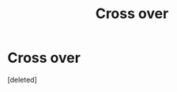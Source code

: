 #+TITLE: Cross over

* Cross over
:PROPERTIES:
:Score: 0
:DateUnix: 1563724144.0
:DateShort: 2019-Jul-21
:FlairText: Request
:END:
[deleted]

